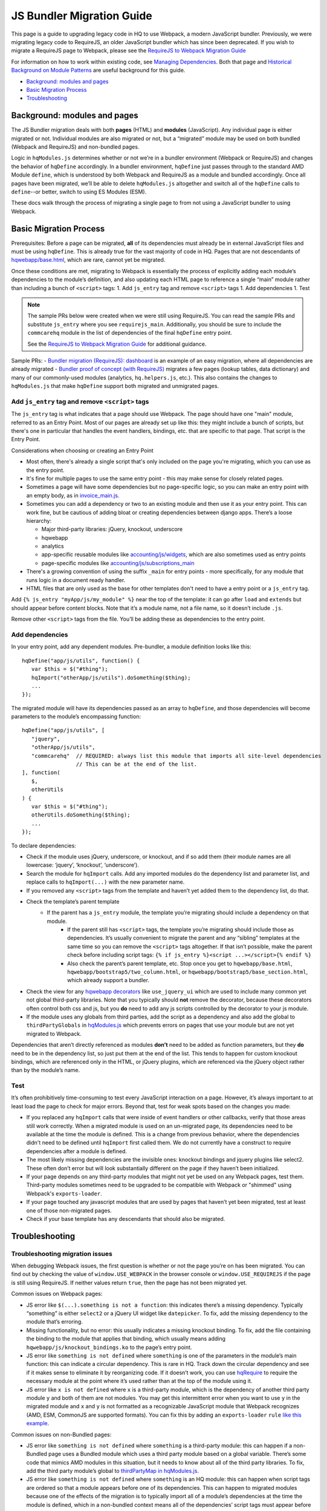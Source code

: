 JS Bundler Migration Guide
===========================

This page is a guide to upgrading legacy code in HQ to use Webpack, a modern JavaScript bundler.
Previously, we were migrating legacy code to RequireJS, an older JavaScript bundler which has since been
deprecated. If you wish to migrate a RequireJS page to Webpack, please see the `RequireJS to Webpack Migration Guide
<https://github.com/dimagi/commcare-hq/blob/master/docs/js-guide/requirejs-to-webpack.rst>`__

For information on how to work within existing code, see `Managing
Dependencies <https://github.com/dimagi/commcare-hq/blob/master/docs/js-guide/dependencies.rst>`__.
Both that page and `Historical Background on Module
Patterns <https://github.com/dimagi/commcare-hq/blob/master/docs/js-guide/module-history.rst>`__
are useful background for this guide.

-  `Background: modules and pages <#background-modules-and-pages>`__
-  `Basic Migration Process <#basic-migration-process>`__
-  `Troubleshooting <#troubleshooting>`__

Background: modules and pages
-----------------------------

The JS Bundler migration deals with both **pages** (HTML) and **modules**
(JavaScript). Any individual page is either migrated or not. Individual
modules are also migrated or not, but a “migrated” module may be used on
both bundled (Webpack and RequireJS) and non-bundled pages.

Logic in ``hqModules.js`` determines whether or not we’re in a bundler
environment (Webpack or RequireJS) and changes the behavior of
``hqDefine`` accordingly. In a bundler environment, ``hqDefine`` just passes
through to the standard AMD Module ``define``, which is understood by
both Webpack and RequireJS as a module and bundled accordingly.
Once all pages have been migrated, we’ll be able to delete
``hqModules.js`` altogether and switch all of the ``hqDefine`` calls to
``define``--or better, switch to using ES Modules (ESM).

These docs walk through the process of migrating a single page to
from not using a JavaScript bundler to using Webpack.

Basic Migration Process
-----------------------

Prerequisites: Before a page can be migrated, **all** of its
dependencies must already be in external JavaScript files and must be
using ``hqDefine``. This is already true for the vast majority of code
in HQ. Pages that are not descendants of
`hqwebapp/base.html <https://github.com/dimagi/commcare-hq/tree/master/corehq/apps/hqwebapp/templates/hqwebapp/base.html>`__,
which are rare, cannot yet be migrated.

Once these conditions are met, migrating to Webpack is essentially the
process of explicitly adding each module’s dependencies to the module’s
definition, and also updating each HTML page to reference a single
“main” module rather than including a bunch of ``<script>`` tags: 1. Add
``js_entry`` tag and remove ``<script>`` tags 1. Add dependencies
1. Test

.. note::
    The sample PRs below were created when we were still using RequireJS.
    You can read the sample PRs and substitute ``js_entry`` where you see
    ``requirejs_main``. Additionally, you should be sure to include the ``commcarehq``
    module in the list of dependencies of the final ``hqDefine`` entry point.

    See the `RequireJS to Webpack Migration Guide
    <https://github.com/dimagi/commcare-hq/blob/master/docs/js-guide/requirejs-to-webpack.rst>`__
    for additional guidance.


Sample PRs: - `Bundler migration (RequireJS):
dashboard <https://github.com/dimagi/commcare-hq/pull/19182/>`__ is an
example of an easy migration, where all dependencies are already
migrated - `Bundler proof of
concept (with RequireJS) <https://github.com/dimagi/commcare-hq/pull/18116>`__ migrates a
few pages (lookup tables, data dictionary) and many of our commonly-used
modules (analytics, ``hq.helpers.js``, etc.). This also contains the
changes to ``hqModules.js`` that make ``hqDefine`` support both migrated
and unmigrated pages.

Add ``js_entry`` tag and remove ``<script>`` tags
~~~~~~~~~~~~~~~~~~~~~~~~~~~~~~~~~~~~~~~~~~~~~~~~~~~~~~~

The ``js_entry`` tag is what indicates that a page should use
Webpack. The page should have one "main" module, referred to as an Entry Point.
Most of our pages are already set up like this: they might include a bunch of scripts, but
there's one in particular that handles the event handlers, bindings,
etc. that are specific to that page. That script is the Entry Point.

Considerations when choosing or creating an Entry Point

- Most often, there's already a single script that's only included on the page you're
  migrating, which you can use as the entry point.
- It's fine for multiple pages to use the same entry point
  - this may make sense for closely related pages.
- Sometimes a page will have some dependencies
  but no page-specific logic, so you can make an entry point with an empty body, as in
  `invoice_main.js <https://github.com/dimagi/commcare-hq/commit/d14ba14f13d7d44e3a96940d2c72d2a1b918534d#diff-b81a32d5fee6a9c8af07b189c6a5693e>`__.
- Sometimes you can add a dependency or two to an existing module and
  then use it as your entry point. This can work fine, but be cautious of
  adding bloat or creating dependencies between django apps. There’s a
  loose hierarchy:

  - Major third-party libraries: jQuery, knockout, underscore
  - hqwebapp
  - analytics
  - app-specific reusable modules like `accounting/js/widgets <https://github.com/dimagi/commcare-hq/blob/master/corehq/apps/accounting/static/accounting/js/widgets.js>`__, which are also sometimes used as entry points
  - page-specific modules like `accounting/js/subscriptions_main <https://github.com/dimagi/commcare-hq/blob/master/corehq/apps/accounting/static/accounting/js/subscriptions_main.js>`__
- There's a growing convention of using the suffix ``_main`` for entry points - more specifically, for any module that runs logic in a document ready handler.
- HTML files that are only used as the base for other templates don't need to have a entry point or a ``js_entry`` tag.

Add ``{% js_entry "myApp/js/my_module" %}`` near the top of the
template: it can go after ``load`` and ``extends`` but should appear
before content blocks. Note that it’s a module name, not a file name, so
it doesn’t include ``.js``.

Remove other ``<script>`` tags from the file. You’ll be adding these as
dependencies to the entry point.

Add dependencies
~~~~~~~~~~~~~~~~

In your entry point, add any dependent modules. Pre-bundler, a module
definition looks like this:

::

   hqDefine("app/js/utils", function() {
      var $this = $("#thing");
      hqImport("otherApp/js/utils").doSomething($thing);
      ...
   });

The migrated module will have its dependencies passed as an array to
``hqDefine``, and those dependencies will become parameters to the
module’s encompassing function:

::

   hqDefine("app/js/utils", [
      "jquery",
      "otherApp/js/utils",
      "commcarehq"  // REQUIRED: always list this module that imports all site-level dependencies
                    // This can be at the end of the list.
   ], function(
      $,
      otherUtils
   ) {
      var $this = $("#thing");
      otherUtils.doSomething($thing);
      ...
   });

To declare dependencies:

- Check if the module uses jQuery, underscore, or knockout, and if so add them (their module names are all lowercase: ‘jquery’, ‘knockout’, ‘underscore’).
- Search the module for ``hqImport`` calls. Add any imported modules do the dependency list and
  parameter list, and replace calls to ``hqImport(...)`` with the new parameter name.
- If you removed any ``<script>`` tags from the template
  and haven’t yet added them to the dependency list, do that.
- Check the template’s parent template
    - If the parent has a ``js_entry`` module, the template you’re migrating should include a dependency on that module.
       - If the parent still has ``<script>`` tags, the template
         you’re migrating should include those as dependencies. It’s usually
         convenient to migrate the parent and any “sibling” templates at the same
         time so you can remove the ``<script>`` tags altogether. If that isn’t
         possible, make the parent check before including script tags:
         ``{% if js_entry %}<script ...></script>{% endif %}``
       - Also check the parent’s parent template, etc. Stop once you get to
         ``hqwebapp/base.html``, ``hqwebapp/bootstrap5/two_column.html``, or
         ``hqwebapp/bootstrap5/base_section.html``, which already support a bundler.
-  Check the view for any `hqwebapp
   decorators <https://github.com/dimagi/commcare-hq/blob/master/corehq/apps/hqwebapp/decorators.py>`__
   like ``use_jquery_ui`` which are used to include many common yet not
   global third-party libraries. Note that you typically should **not**
   remove the decorator, because these decorators often control both css
   and js, but you **do** need to add any js scripts controlled by the
   decorator to your js module.
-  If the module uses any globals from third parties, add the script as
   a dependency and also add the global to ``thirdPartyGlobals`` in
   `hqModules.js <https://github.com/dimagi/commcare-hq/blob/master/corehq/apps/hqwebapp/static/hqwebapp/js/hqModules.js>`__
   which prevents errors on pages that use your module but are not yet
   migrated to Webpack.

Dependencies that aren’t directly referenced as modules **don’t** need
to be added as function parameters, but they **do** need to be in the
dependency list, so just put them at the end of the list. This tends to
happen for custom knockout bindings, which are referenced only in the
HTML, or jQuery plugins, which are referenced via the jQuery object
rather than by the module’s name.

Test
~~~~

It’s often prohibitively time-consuming to test every JavaScript
interaction on a page. However, it’s always important to at least load
the page to check for major errors. Beyond that, test for weak spots
based on the changes you made:

- If you replaced any ``hqImport`` calls
  that were inside of event handlers or other callbacks, verify that those
  areas still work correctly. When a migrated module is used on an
  un-migrated page, its dependencies need to be available at the time the
  module is defined. This is a change from previous behavior, where the
  dependencies didn't need to be defined until ``hqImport`` first called
  them. We do not currently have a construct to require dependencies after
  a module is defined.
- The most likely missing dependencies are the
  invisible ones: knockout bindings and jquery plugins like select2. These
  often don’t error but will look substantially different on the page if
  they haven’t been initialized.
- If your page depends on any third-party
  modules that might not yet be used on any Webpack pages, test them.
  Third-party modules sometimes need to be upgraded to be compatible with Webpack
  or "shimmed" using Webpack's ``exports-loader``.
- If your page touched any javascript modules that are used
  by pages that haven’t yet been migrated, test at least one of those
  non-migrated pages.
- Check if your base template has any descendants that should also be migrated.

Troubleshooting
---------------

Troubleshooting migration issues
~~~~~~~~~~~~~~~~~~~~~~~~~~~~~~~~

When debugging Webpack issues, the first question is whether or not
the page you’re on has been migrated. You can find out by checking the
value of ``window.USE_WEBPACK`` in the browser console or ``window.USE_REQUIREJS``
if the page is still using RequireJS. If neither values return ``true``, then
the page has not been migrated yet.

Common issues on Webpack pages:

- JS error like
  ``$(...).something is not a function``: this indicates there’s a missing
  dependency. Typically “something” is either ``select2`` or a jQuery UI
  widget like ``datepicker``. To fix, add the missing dependency to the
  module that’s erroring.
- Missing functionality, but no error: this
  usually indicates a missing knockout binding. To fix, add the file
  containing the binding to the module that applies that binding, which
  usually means adding ``hqwebapp/js/knockout_bindings.ko`` to the page’s entry point.
- JS error like ``something is not defined`` where
  ``something`` is one of the parameters in the module’s main function:
  this can indicate a circular dependency. This is rare in HQ. Track down
  the circular dependency and see if it makes sense to eliminate it by
  reorganizing code. If it doesn’t work, you can use
  `hqRequire <https://github.com/dimagi/commcare-hq/commit/15b436f77875f57d1e3d8d6db9b990720fa5dd6f#diff-73c73327e873d0e5f5f4e17c3251a1ceR100>`__
  to require the necessary module at the point where it’s used rather than
  at the top of the module using it.
- JS error like ``x is not defined``
  where ``x`` is a third-party module, which is the dependency of another
  third party module ``y`` and both of them are not modules. You
  may get this intermittent error when you want to use ``y`` in the
  migrated module and ``x`` and ``y`` is not formatted as a recognizable JavaScript module that
  Webpack recognizes (AMD, ESM, CommonJS are supported formats). You can fix this by adding
  an ``exports-loader`` ``rule`` `like this example <https://github.com/dimagi/commcare-hq/blob/e0b722c61e63b5878759d545282178ae374695e9/webpack/webpack.common.js#L70-L80>`__.

Common issues on non-Bundled pages:

- JS error like
  ``something is not defined`` where ``something`` is a third-party
  module: this can happen if a non-Bundled page uses a Bundled module
  which uses a third party module based on a global variable. There’s some
  code that mimics AMD modules in this situation, but it needs to know
  about all of the third party libraries. To fix, add the third party
  module’s global to `thirdPartyMap in
  hqModules.js <https://github.com/dimagi/commcare-hq/commit/85286460a8b08812f82d6709c161b259e77165c4#diff-73c73327e873d0e5f5f4e17c3251a1ceR57>`__.
- JS error like ``something is not defined`` where ``something`` is an
  HQ module: this can happen when script tags are ordered so that a module
  appears before one of its dependencies. This can happen to migrated
  modules because one of the effects of the migration is to typically
  import all of a module’s dependencies at the time the module is defined,
  which in a non-bundled context means all of the dependencies’ script
  tags must appear before the script tags that depend on them. Previously,
  dependencies were not imported until ``hqImport`` was called, which
  could be later on, possibly in an event handler or some other code that
  would never execute until the entire page was loaded. To fix, try
  reordering the script tags. If you find there’s a circular dependency,
  use ``hqRequire`` as described above.

Troubleshooting the RequireJS build process
~~~~~~~~~~~~~~~~~~~~~~~~~~~~~~~~~~~~~~~~~~~

.. note::
    This is here for informational purposes only and will be removed once
    all of the RequireJS code is moved to Webpack.

Tactics that can help track down problems with the RequireJS build
process, which usually manifest as errors that happen on staging but not
locally:

-  To turn off minification, you can run ``build_requirejs`` with the
   ``--no_optimize`` option. This also makes the script run much faster.
-  To stop using the CDN, comment out `resource_versions.js in
   hqwebapp/base.html <https://github.com/dimagi/commcare-hq/pull/18116/files#diff-1ecb20ffccb745a5c0fc279837215a25R433>`__.
   Note that this will still fetch a few files, such as ``hqModules.js``
   and ``{bootstrap_version}/requirejs_config.js``, from the CDN. To turn off the CDN
   entirely, comment out all of the code that manipulates
   ``resource_versions`` in
   `build_requirejs <https://github.com/dimagi/commcare-hq/blob/master/corehq/apps/hqwebapp/management/commands/build_requirejs.py>`__.
-  To mimic the entire build process locally:

   -  Collect static files: ``manage.py collectstatic --noinput`` This
      is necessary if you’ve made any changes to ``{bootstrap_version}/requirejs.yml`` or
      ``{bootstrap_version}/requirejs_config.js``, since the build script pulls these files
      from ``staticfiles``, not ``corehq``.
   -  Compile translation files: ``manage.py compilejsi18n``
   -  Run the build script: ``manage.py build_requirejs --local``

      -  This will **overwrite** your local versions of
         ``{bootstrap_version}/requirejs_config.js`` and ``resource_versions.js``, so be
         cautious running it if you have uncommitted changes.
      -  This will also copy the generated bundle files from
         ``staticfiles`` back into ``corehq``.
      -  If you don’t need to test locally but just want to see the
         results of dependency tracing, leave off the ``--local``. A
         list of each bundle’s contents will be written to
         ``staticfiles/build.txt``, but no files will be added to or
         overwritten in ``corehq``.
